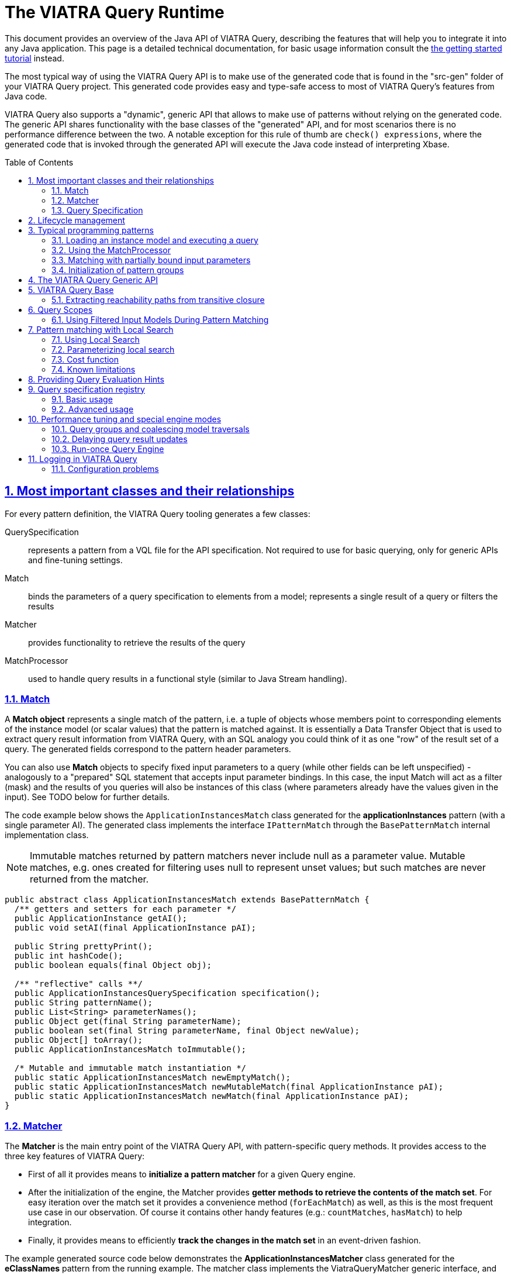 = The VIATRA Query Runtime
ifdef::env-github,env-browser[:outfilesuffix: .adoc]
:rootdir: .
ifndef::highlightjsdir[:highlightjsdir: {rootdir}/highlight.js]
ifndef::highlightjs-theme[:highlightjs-theme: foundation]

:imagesdir: {rootdir}/images
:toclevels: 2
:toc:
:toc-placement: macro
:numbered:
:icons: font
:sectnums:
:sectnumlevels: 4
:experimental:
:sectlinks:


This document provides an overview of the Java API of VIATRA Query, describing the features that will help you to integrate it into any Java application. This page is a detailed technical documentation, for basic usage information consult the link:tutorial.html#_using_queries_programmatically[the getting started tutorial] instead.

The most typical way of using the VIATRA Query API is to make use of the generated code that is found in the "src-gen" folder of your VIATRA Query project. This generated code provides easy and type-safe access to most of VIATRA Query's features from Java code.

VIATRA Query also supports a "dynamic", generic API that allows to make use of patterns without relying on the generated code. The generic API shares functionality with the base classes of the "generated" API, and for most scenarios there is no performance difference between the two. A notable exception for this rule of thumb are `check() expressions`, where the generated code that is invoked through the generated API will execute the Java code instead of interpreting Xbase. 

:toc: macro

toc::[]

== Most important classes and their relationships

For every pattern definition, the VIATRA Query tooling generates a few classes:

QuerySpecification:: represents a pattern from a VQL file for the API specification. Not required to use for basic querying, only for generic APIs and fine-tuning settings.
Match:: binds the parameters of a query specification to elements from a model; represents a single result of a query or filters the results
Matcher:: provides functionality to retrieve the results of the query
MatchProcessor:: used to handle query results in a functional style (similar to Java Stream handling).

=== Match

A *Match object* represents a single match of the pattern, i.e. a tuple of objects whose members point to corresponding elements of the instance model (or scalar values) that the pattern is matched against. It is essentially a Data Transfer Object that is used to extract query result information from VIATRA Query, with an SQL analogy you could think of it as one "row" of the result set of a query. The generated fields correspond to the pattern header parameters. 

You can also use *Match* objects to specify fixed input parameters to a query (while other fields can be left unspecified) - analogously to a "prepared" SQL statement that accepts input parameter bindings. In this case, the input Match will act as a filter (mask) and the results of you queries will also be instances of this class (where parameters already have the values given in the input). See TODO below for further details. 

The code example below shows the `ApplicationInstancesMatch` class generated for the *applicationInstances* pattern (with a single parameter AI). The generated class implements the interface `IPatternMatch` through the `BasePatternMatch` internal implementation class. 

NOTE: Immutable matches returned by pattern matchers never include null as a parameter value. Mutable matches, e.g. ones created for filtering uses null to represent unset values; but such matches are never returned from the matcher.

[[query-api-match]]
[source,java]
----
public abstract class ApplicationInstancesMatch extends BasePatternMatch {
  /** getters and setters for each parameter */
  public ApplicationInstance getAI();
  public void setAI(final ApplicationInstance pAI);
  
  public String prettyPrint();
  public int hashCode();
  public boolean equals(final Object obj);
  
  /** "reflective" calls **/
  public ApplicationInstancesQuerySpecification specification();
  public String patternName();
  public List<String> parameterNames();
  public Object get(final String parameterName);
  public boolean set(final String parameterName, final Object newValue);
  public Object[] toArray();
  public ApplicationInstancesMatch toImmutable();
  
  /* Mutable and immutable match instantiation */
  public static ApplicationInstancesMatch newEmptyMatch();
  public static ApplicationInstancesMatch newMutableMatch(final ApplicationInstance pAI);
  public static ApplicationInstancesMatch newMatch(final ApplicationInstance pAI);
}
----

[[sec-querymatcher]]
=== Matcher

The *Matcher* is the main entry point of the VIATRA Query API, with pattern-specific query methods. It provides access to the three key features of VIATRA Query: 

* First of all it provides means to *initialize a pattern matcher* for a given Query engine.
* After the initialization of the engine, the Matcher provides *getter methods to retrieve the contents of the match set*. For easy iteration over the match set it provides a convenience method (`forEachMatch`) as well, as this is the most frequent use case in our observation. Of course it contains other handy features (e.g.: `countMatches`, `hasMatch`) to help integration. 
* Finally, it provides means to efficiently *track the changes in the match set* in an event-driven fashion.

The example generated source code below demonstrates the *ApplicationInstancesMatcher* class generated for the *eClassNames* pattern from the running example. The matcher class implements the ViatraQueryMatcher generic interface, and its implementation code extends the `BaseGeneratedMatcher` internal class, inheriting several useful methods. In the listing below, we show some methods that are not actually part of generated code, but conform to the interface `ViatraQueryMatcher` and are accessible through inheritance from `BaseGeneratedMatcher`. 

NOTE: The pattern matcher API of VIATRA never returns null, but handles null as input parameters. This means, there is no need to check for null when processing matches.

[[query-api-matcher]]
[source,java]
----
public class EClassNamesMatcher implements ViatraQueryMatcher<EClassNamesMatch> {
  /** factory method **/
  public static ApplicationInstancesMatcher on(final ViatraQueryEngine engine);

  /** access to match set **/
  public Collection<ApplicationInstancesMatch> getAllMatches(); // inherited
  public Collection<ApplicationInstancesMatch> getAllMatches(final ApplicationInstance pAI);
  public Stream<ApplicationInstancesMatch> streamAllMatches(); // inherited
  public Stream<ApplicationInstancesMatch> streamAllMatches(final ApplicationInstance pAI);
  public Optional<ApplicationInstancesMatch> getOneArbitraryMatch(); // inherited
  public Optional<ApplicationInstancesMatch> getOneArbitraryMatch(final ApplicationInstance pAI);
  public boolean hasMatch(); // inherited
  public boolean hasMatch(final ApplicationInstance pAI);
  public int countMatches(); // inherited
  public int countMatches(final ApplicationInstance pAI);

  /** Retrieve the set of values that occur in matches.**/
  public Set<ApplicationInstance> getAllValuesOfAI() {}

  /** iterate over matches using a lambda **/
  public void forEachMatch(Consumer<? super EClassNamesMatch> processor); // inherited
  public void forEachMatch(final ApplicationInstance pAI, final Consumer<? super ApplicationInstancesMatch> processor);
  public void forOneArbitraryMatch(Consumer<? super EClassNamesMatch> processor); // inherited
  public boolean forOneArbitraryMatch(final ApplicationInstance pAI, final Consumer<? super ApplicationInstancesMatch> processor) {}

  /** Returns a new (partial) Match object for the matcher. 
   *  This can be used e.g. to call the matcher with a partial match. **/
  public ApplicationInstancesMatch newMatch(final ApplicationInstance pAI);
  
  /** Access query specification */
  public static IQuerySpecification<ApplicationInstancesMatcher> querySpecification();
}
----

Starting with VIATRA 2.0 the matcher API also returns stream of matches. These streams can be used for processing the streams functionally, greatly extending the similar capabilities provided by the forEachMatch calls available since earlier version. Furthermore, relying on these streams might provide better performance: (1) the use of these streams does not necessitate the copying of the match set, and (2) the pattern matcher is allowed to postpone the match set calculation until the next match is necessary.

WARNING: The new Stream-based APIs cannot handle if the underlying model is changed during match processing. If a snapshot of the match set is required, either rely on the similar `getAllMatches()` call or collect the results of the stream in end-user code.

=== Query Specification

A pattern-specific specification that can instantiate a Matcher class in a type-safe way. You can get an instance of it via the Matcher class’s specification() method. The recommended way to instantiate a Matcher is with an `ViatraQueryEngine`. In both cases if the pattern is already registered (with the same root in the case of the Notifier method) then only a lightweight reference is created which points to the existing engine.

The code sample extends the BaseGeneratedQuerySpecification class.

[[query-api-queryspecification]]
[source,java]
----
/**
 * A pattern-specific query specification that can instantiate EClassNamesMatcher in a type-safe way.
 */
public final class ApplicationInstancesQuerySpecification extends BaseGeneratedEMFQuerySpecification<ApplicationInstancesMatcher> {

  /** Singleton instance access */
  public static ApplicationInstancesQuerySpecification instance();

  /** Instantiate matches and matchers */
  public ApplicationInstancesMatcher instantiate();
  public ApplicationInstancesMatch newEmptyMatch();
  public ApplicationInstancesMatch newMatch(final Object... parameters);

}
----

== Lifecycle management

In VIATRA Query, all pattern matching (query evaluation) is carried out in *ViatraQueryEngine* instances that are accessed through the user-friendly generated classes of the public API. The *ViatraQueryEngine* associated to your patterns can be accessed and managed through the *EngineManager* singleton class, to track and manipulate their lifecycles.

A ViatraQueryEngine is instantiated with a Scope implementation that describes the model the query should work with. By default, in case of EMF it is recommended to initialize an EMFScope instance with the ResourceSet containing the EMF model. For more details about scopes see <<sec-query-scopes,Query Scopes>>.

By default, for each scope a single, managed *ViatraQueryEngine* is created, which is shared by all objects that access VIATRA Query's features through the generated API. The *ViatraQueryEngine* is attached to the scope and *it is retained on the heap as long as the model itself is there*. It will listen on update notifications stemming from the given model in order to maintain live results. If you release all references to the model (e.g. unload the resource), the *ViatraQueryEngine* can also be garbage collected (as long as there are no other inbound references on it). 

In all, for most (basic) scenarios, the following workflow should be followed: 

* initialize/load the model 
* initialize your *ViatraQueryEngine* instance 
* initialize pattern matchers, or groups of pattern matchers and use them 
* if you release the model and your *ViatraQueryEngine* instance, all resources will be freed by the garbage collector.

For advanced scenarios (if you wish to manage lifecycles at a more finegrained level), you have the option of creating *unmanaged* ViatraQueryEngines and dispose of them independently of your instance model. For most use-cases though, we recommend the use of managed engines, this is the default and optimized behavior, as these engines can share common indices and caches to save memory and CPU time. The *EngineManager* ensures that there will be no duplicated engine for the same model root (Notifier) object. Creating an unmanaged engine will give you certain additional benefits, however additional considerations should be applied.

If you want to remove the matchers from the engine you can call the `wipe()` method on it. It discards any pattern matcher caches and forgets the known patterns. The base index built directly on the underlying EMF model, however, is kept in memory to allow reuse when new pattern matchers are built. If you don’t want to use it anymore call the `dispose()` instead, to completely disconnect and dismantle the engine.

WARNING: Never call wipe or dispose on any engine that were not explicitly created by you; any created matcher over the engine becomes unusable.

== Typical programming patterns

In the followings, we provide short source code samples (with some explanations) that cover the most important use-cases supported by the VIATRA Query API. 

=== Loading an instance model and executing a query

[[query-api-loadmodelandquery]]
[source,java]
----
// get all matches of the pattern
// initialization
// phase 1: (managed) ViatraQueryEngine
ViatraQueryEngine engine = ViatraQueryEngine.on(new EMFScope(resource /* or resourceSet */)); 
// phase 2: the matcher itself
EObjectMatcher matcher = EObjectMatcher.on(engine);
// get all matches of the pattern
Collection<EObjectMatch> matches = matcher.getAllMatches();
// process matches, produce some output
StringBuilder results = new StringBuilder();
prettyPrintMatches(results, matches);
----

=== Using the MatchProcessor

With the MatchProcessor you can iterate over the matches of a pattern quite easily:

[[query-api-matchprocessor]]
[source,java]
----
matcher2.forEachMatch(new EClassNamesProcessor() {
 @Override
 public void process(EClass c, String n) {
  results.append("\tEClass: " + c.toString() + "\n");
 }
});	
----

=== Matching with partially bound input parameters

An important aspect of VIATRA Query queries is that they are *bidirectional* in the sense that they accept input bindings, to filter/project the result set with a given input constraint. The following example illustrates the usage of the match processor with an input binding that restricts the result set to the cases where the second parameter (the name of the EClass) takes the value "A": 

[source,java]
----
matcher2.forEachMatch( matcher2.newMatch(null, "A") , new EClassNamesProcessor() {
 @Override
 public void process(EClass c, String n) {
  results.append("\tEClass with name A: " + c.toString() + "\n");
 }
});	

// alternatively:
matcher2.forEachMatch(null, "A" , new EClassNamesProcessor() {
 @Override
 public void process(EClass c, String n) {
  results.append("\tEClass with name A: " + c.toString() + "\n");
 }
});
----
The input bindings may be used for all match result set methods. 

Additionally, the *getAllValuesOf...* methods allow you to perform projections of the result set to one of the parameters: 

[source,java]
----
// projections
for (EClass ec: matcher2.getAllValuesOfc(matcher2.newMatch(null,"A")))
{
 results.append("\tEClass with name A: " + ec.toString() + "\n");
}
----

=== Initialization of pattern groups

Using pattern groups is important for performance. By default, VIATRA Query performs a traversal of the instance model when a matcher is accessed through the *ViatraQueryEngine* for the first time. If you wish to use several pattern matchers, it is a good idea to make use of the generated pattern group class and prepare the ViatraQueryEngine to perform a combined traversal (with minimal additional overhead) so that any additional Matcher initializations avoid re-traversals. 

[[query-api-groupinit]]
[source,java]
----
// phase 1: (managed) ViatraQueryEngine
ViatraQueryEngine engine = ViatraQueryEngine.on(new EMFScope(resource));
// phase 2: the group of pattern matchers
HeadlessQueries patternGroup = HeadlessQueries.instance();
patternGroup.prepare(engine);
// from here on everything is the same
EObjectMatcher matcher = EObjectMatcher.on(engine);
// get all matches of the pattern
Collection<EObjectMatch> matches = matcher.getAllMatches();
prettyPrintMatches(results, matches);
// ... //
// matching with partially bound input parameters
// because EClassNamesMatcher is included in the patterngroup, *no new traversal* will be done here
EClassNamesMatcher matcher2 = EClassNamesMatcher.on(engine);
----

== The VIATRA Query Generic API

All features provided by the generated pattern matcher API can be executed using the generic pattern matcher API of VIATRA. This generic API differs from the generated one in two key aspects: 

* it can be used to apply queries and use other VIATRA Query features *without* generating code and loading the resulting bundles into the running configuration. In other words, you just need to supply the EMF-based in-memory representation (an instance of the Pattern class) 
* the generic API is not "type safe" in the sense that the Java types of your pattern variables is not known and needs to be handled dynamically (typically by type casting).

[[query-api-genericapi]]
[source,java]
.Example using the generic API
----
public String executeDemo_GenericAPI_LoadFromEIQ(String modelPath, String patternFQN) {
  final StringBuilder results = new StringBuilder();
  Resource resource = loadModel(modelPath);
  if (resource != null) {
    try {
      // get all matches of the pattern
      // create an *unmanaged* engine to ensure that noone else is going
      // to use our engine
      AdvancedViatraQueryEngine engine = AdvancedViatraQueryEngine.createUnmanagedEngine(resource);
      // instantiate a pattern matcher through the registry, by only knowing its FQN
      // assuming that there is a pattern definition registered matching 'patternFQN'

      Pattern p = null;
				
      // Initializing Xtext-based resource parser
      // Do not use if VIATRA Query tooling is loaded!
      EMFPatternLanguageStandaloneSetup.createInjectorAndDoEMFRegistration();

      //Loading pattern resource from file
      ResourceSet resourceSet = new ResourceSetImpl();
      URI fileURI = URI.createPlatformPluginURI("headlessQueries.incquery/src/headless/headlessQueries.vql", false);
      Resource patternResource = resourceSet.getResource(fileURI, true);
			    
      // navigate to the pattern definition that we want
      if (patternResource != null) {
        if (patternResource.getErrors().size() == 0 && patternResource.getContents().size() >= 1) {
          EObject topElement = patternResource.getContents().get(0);
          if (topElement instanceof PatternModel) {
            for (Pattern _p  : ((PatternModel) topElement).getPatterns()) {
              if (patternFQN.equals(CorePatternLanguageHelper.getFullyQualifiedName(_p))) {
                p = _p; break;
              }
            }
          }
        }
      }
      if (p == null) {
        throw new RuntimeException(String.format("Pattern %s not found", patternFQN));
      }
      // A specification builder is used to translate patterns to query specifications
      SpecificationBuilder builder = new SpecificationBuilder();
			    
      // attempt to retrieve a registered query specification		    
      ViatraQueryMatcher<? extends IPatternMatch> matcher = engine.getMatcher(builder.getOrCreateSpecification(p));
				
      if (matcher!=null) {
        Collection<? extends IPatternMatch> matches = matcher.getAllMatches();
        prettyPrintMatches(results, matches);
      }
				
      // wipe the engine
      engine.wipe();
      // after a wipe, new patterns can be rebuilt with much less overhead than 
      // complete traversal (as the base indexes will be kept)

      // completely dispose of the engine once's it is not needed
      engine.dispose();
      resource.unload();
    } catch (ViatraQueryException e) {
      e.printStackTrace();
      results.append(e.getMessage());
    }
  } else {
    results.append("Resource not found");
  }
  return results.toString();
}
----

== VIATRA Query Base

VIATRA Query provides a light-weight indexer library called Base that aims to provide several useful (some would even argue critical) features for querying EMF models: 

* inverse navigation along EReferences 
* finding and incrementally tracking all model elements by attribute value/type (i.e. inverse navigation along EAttributes) 
* incrementally computing transitive reachability along given reference types (i.e. transitive closure of an EMF model) 
* getting and tracking all the (direct) instances of a given EClass

The point of VIATRA Query Base is to provide all of these in an incremental way, which means that once the query evaluator is attached to an EMF model, as long as it stays attached, the query results can be retrieved instantly (as the query result cache is automatically updated). VIATRA Query Base is a lightweight, small Java library that can be integrated easily to any EMF-based tool as it can be used in a stand-alone way, without the rest of VIATRA Query. 

We are aware that some of the functionality can be found in some Ecore utility classes (for example ECrossReferenceAdapter). These standard implementations are non-incremental, and are thus do not scale well in scenarios where high query evaluation performance is necessary (such as e.g. on-the-fly well-formedness validation or live view maintenance). VIATRA Query Base has an additional important feature that is not present elsewhere: it contains very efficient implementations of transitive closure that can be used e.g. to maintain reachability regions incrementally, in very large EMF instance models.

=== Extracting reachability paths from transitive closure

Beyond the support for querying reachability information between nodes in the model, the TransitiveClosureHelper class also provides the functionality to retrieve paths between pairs of nodes. The `getPathFinder` method returns an `IGraphPathFinder` object, which exposes the following operations:

 `Deque<V> getPath(V sourceNode, V targetNode)`:: Returns an arbitrary path from the source node to the target node (if such exists).
 `Iterable<Deque<V>> getShortestPaths(V sourceNode, V targetNode)`:: Returns the collection of shortest paths from the source node to the target node (if such exists).
 `Iterable<Deque<V>> getAllPaths(V sourceNode, V targetNode)`:: Returns the collection of paths from the source node to the target node (if such exists).
 `Iterable<Deque<V>> getAllPathsToTargets(V sourceNode, Set<V> targetNodes)`:: Returns the collection of paths from the source node to any of the target nodes (if such exists).

Internally these operations use a depth-first-search traversal and rely on the information which is incrementally maintained by the transitive closure component.

[[sec-query-scopes]]
== Query Scopes
VIATRA Query uses the concept of *Scopes* to define the entire model to search for results. For queries over EMF models, the EMFScope class defines such scopes. When initializing a ViatraQueryEngine, it is required to specify this scope by creating a new instance of EMFScope.

This instance might be created from one or more Notifier instances (ResourceSet: includes all model elements stored in the ResourceSet; Resource: includes all elements inside the corresponding Resource; EObject: includes all elements in the containment subtree of the object itself).

In most cases, it is recommended to include the entire ResourceSet as the query scope; however, if required, it is possible to 

=== Using Filtered Input Models During Pattern Matching

In several cases it is beneficial to not include all Resources from a ResourceSet during pattern matching, but consider more than one. Such cases might include Xtext/Xbase languages or http://www.jamopp.org/index.php/JaMoPP[JaMoPP]-based instances that include resources representing the classes of the Java library.

In case of EMF models, the EMFScope instance may also set some base index options to filter out containment subtrees from being indexed both by the Base Indexer and the Rete networks, by providing a filter implementation to the VIATRA Query Engine. These options include the IBaseIndexResourceFilter and IBaseIndexObjectFilter instances that can be used to filter out entire resources or containment subtrees, respectively.

Sample usage (by filtering out Java classes referred by JaMoPP):

[[query-runtime-filteredscope]]
[source,java]
----
ResourceSet resourceSet = ...; //Use a Resource Set as the root of the engine 
BaseIndexOptions options = new BaseIndexOptions().withResourceFilterConfiguration(new IBaseIndexResourceFilter() {

  @Override
  public boolean isResourceFiltered(Resource resource) {
    // PathMap URI scheme is used to refer to JDK classes
    return "pathmap".equals(resource.getURI().scheme());
  }
});
//Initializing scope with custom options
EMFScope scope = new EMFScope(resourceSet, options);
ViatraQueryEngine engine = ViatraQueryEngine.on(scope);
----

NOTE: there are some issues to be considered while using this API:

* If a Resource or containment subtree is filtered out, it is filtered out entirely. It is not possible to re-add some lower-level contents.
*  In case of the query scope is set to a subset of the entire model (e.g only one EMF resource within the resource set), model elements within the scope of the engine may have references pointing to elements outside the scope; these are called *dangling edges*. Previous versions of VIATRA made the assumption that the model is self-contained and free of dangling edges; the behavior of the query engine was ''unspecified'' (potentially incorrect match sets) if the model did not have this property. In VIATRA 1.6, this behavior was cleaned up by adding a new indexer mode that drops this assumption, and (with a minor cost to performance) always checks both ends of all indexed edges to be in-scope. For backward compatibility, the old behavior is used by default, but you can manually change this using the corresponding base index option as below. For new code we suggest to use this option to drop the dangling-free assumption, as it provides more consistent and intuitive results in a lot of cases; in a future VIATRA release this will be the new default.

[[query-runtime-danglingfree]]
[source,java]
----
BaseIndexOptions options = new BaseIndexOptions().withDanglingFreeAssumption(false); 
ResourceSet rSet = new ResourceSetImpl();
EMFScope scope = new EMFScope(rSet, options);
ViatraQueryEngine engine = ViatraQueryEngine.on(scope);
----

== Pattern matching with Local Search

Since version 0.9, there is a possibility to refer to alternative search engines in addition to Rete-based incremental engines; version 1.0 includes a local search based search algorithm usable with the VIATRA Query matcher API.

Since version 1.4, the Local Search engine is considered stable, and users are encuraged to use it in applications where incrementality is not crucial. The Local Search engine reuses the same matcher API used in VIATRA Query.

* When is local search the most beneficial?
** A single, batch evaluation of models
** Memory limit is severe and the Rete network does not fit into the memory
** When all calls have one or more parameters bound, resulting in simple traversal
* Harder cases
** Repeated model execution 
** Query evaluation requires expensive model traversal (think about iterating over all instances in a model)

[[sec-localsearch]]
=== Using Local Search

The most important steps to perform:

* Add a dependency to the optional plug-in `org.eclipse.viatra.query.runtime.localsearch`
* Explicitly ask for a local search-based matcher when initializing the matcher instance:
[source,java]
----
IQuerySpecification<?> specification = ...;
QueryEvaluationHint hint = LocalSearchHints.getDefault().build();
AdvancedViatraQueryEngine.from(queryEngine).getMatcher(specification, hint);
----
* Or alternatively, set the local search as default for a query engine:
[source,java]
----
// Access the default local search hint
QueryEvaluationHint localSearchHint = LocalSearchHints.getDefault().build();
		
// Build an engine options with the local search hint
ViatraQueryEngineOptions options = ViatraQueryEngineOptions.
		defineOptions().
		withDefaultHint(localSearchHint).
                withDefaultBackend(localSearchHint.getQueryBackendFactory()). // this line is needed in 1.4 due to bug 507777
		build();
		
//Access the query engine
ViatraQueryEngine queryEngine = ViatraQueryEngine.on(scope, options);
----
* After initialization, the existing <<sec-querymatcher,pattern matcher API>> constructs can be used over the local search engine.

It is also possible to declare specific patterns to be executed by Local Search in the VQL file using the `search`, although this setting may be overridden by the hints given at the matcher creation.

[source,java]
----
search pattern minCPUs(n : java Integer) {
	n == min find cpus(_hi1, #_);
}
----

=== Parameterizing local search

Parameterization of the planner algorithm is possible via <<sec-query-hints,the hint mechanism>>. Currently (version 1.7) the following hints are available by using the `LocalSearchHints` builder class:

Use Base:: allow/disallow the usage of the index at runtime. Its value may be `true` or `false`. The default value is `true`.
Row Count:: An internal parameter, bigger values often mean longer plan generation times, and potentially search plans with lower cost. Its value may be a positive `int`, the default value is 4.
Cost Function:: The cost function to be used by the planner. Must implement org.eclipse.viatra.query.runtime.localsearch.planner.cost.ICostFunction
Flatten call predicate:: The predicate to control which pattern composition calls shall be flattened before planning. By deafult all called patterns are flattened.

For example, to disable the use of base index:
[source,java]
----
IQuerySpecification<?> specification = ...;
QueryEvaluationHint hint = LocalSearchHints.getDefault().setUseBase(false).build();
AdvancedViatraQueryEngine.from(queryEngine).getMatcher(specification, hint);
----

=== Cost function

The default cost function estimates operation costs based on the statistical structure of the model, which is obtained using the base index. This is true even if USE_BASE_INDEX is set to false, in which case a plan is created which does not rely on the base index at execution time. Since 1.4.0 the base index is capable of providing only statistical information with much less overhead compared to instance indexing. To avoid using base index even in the planning phase, the cost function can be replaced to another implementation. For this purpose, two alternative implementations are provided:

* `VariableBindingBasedCostFunction` estimates the operation costs using the number of variables it binds. This cost function usually results in lower performance executions.
* The abstract class `StatisticsBasedConstraintCostFunction` can be used to provide model statistics from different sources, e.g. a previously populated map:

[source,java]
----
final Map<IInputKey, Long> statistics = ..
QueryEvaluationHint hint = LocalSearchHints.getDefault().setCostFunction(new StatisticsBasedConstraintCostFunction(){
  public long countTuples(IConstraintEvaluationContext input, IInputKey supplierKey){
    return statistics.get(supplierKey);
  }
}).build();
----

The latter is advised to be used if the model is expected to be changed after the planning phase to ensure that the planing is based on a realistic model statistics which resembles the actual structure which the pattern is executed on.

NOTE: We plan on providing a simpler way of setting up model statistics in later versions; this kind of setup might be changed.

=== Known limitations

* A local search matcher cannot provide change notifications on pattern matches. If asked, an UnsupportedOperationException is thrown.
* As of version 1.4, it is not possible to combine different pattern matching algorithms for the evaluation of a single pattern. Either the entire search must use Rete or Local search based algorithms.
* The Local Search engine currently does not able to execute recursive queries. See http://bugs.eclipse.org/458278 for more details.


[[sec-query-hints]]
== Providing Query Evaluation Hints

It is possible to pass extra information to the runtime of VIATRA Query using evaluation hints, such as information about the structure of the model or requirements for the evaluation. In version 1.4, the handling of such hints were greatly enhanced, allowing the following ways to pass hints:

. The Query engine might be initialized with default hints using the static method `AdvancedQueryEngine#createUnmanagedEngine(QueryScope, ViatraQueryEngineOptions)`. The hints provided inside the query engine options are the default hints used by all matchers, but can be overridden using the following options.
. A pattern definition can be extended with hints, e.g. for backend selection in the pattern language. Such hints will be generated into the generated query specification code.
. When accessing a new pattern matcher through the Query Engine, further override hints might be presented using `AdvancedQueryEngine#getMatcher(IQuerySpecification, QueryEvaluationHint)`. Such hints override both the engine default and the pattern default hints.

In version 1.4 the hints are mostly used to fine tune the <<sec-localsearch, local search based pattern matcher>>, but their usage is gradually being extended. See classes `ReteHintOptions` and `LocalSearchHints` for hint options provided by the query backends.

== Query specification registry

The query specification registry, available since ''VIATRA 1.3'' is used to manage query specifications provided by multiple connectors which can
dynamically add and remove specifications. Users can read the contents of the registry through views that are also
dynamically updated when the registry is changed by the connectors.

=== Basic usage

The most common usage of the registry will be to get a registered query specification based on its fully qualified name.
You can access the registry through a singleton instance:

[[query-runtime-registry-usage]]
[source,java]
----
IQuerySpecificationRegistry registry = org.eclipse.viatra.query.runtime.registry.QuerySpecificationRegistry.getInstance();
IQuerySpecification<?> specification = registry.getDefaultView().getEntry("my.registered.query.fqn").get();
----

The default view lets you access the contents of the registry, the entry returned is a provider for the query specification that returns it when requested through the get() method.

=== Advanced usage

==== Views

To get an always up to date view of the registry, you can either:
* request a *default view* that will contain on specification marked to be included in this view (e.g. queries registered through the queryspecification extension point)
* create a new *view* that may use either a filter or a factory for defining which specifications should be included in the view

[[query-api-registry-views]]
[source,java]
----
IQuerySpecificationRegistry registry = QuerySpecificationRegistry.getInstance();
// access default view
IDefaultRegistryView defaultView = registry.getDefaultView();

// create new view
IRegistryView simpleView = registry.createView();

// create filtered view
IRegistryView filteredView = registry.createView(new IRegistryViewFilter() {
  @Override
  public boolean isEntryRelevant(IQuerySpecificationRegistryEntry entry) {
    // return true to include in view
  }
});

// create specific view instance
boolean allowDuplicateFQNs = false;
IRegistryView ownView = registry.createView(new IRegistryViewFactory() {
  return new AbstractRegistryView(registry, allowDuplicateFQNs) {
    @Override
    protected boolean isEntryRelevant(IQuerySpecificationRegistryEntry entry) {
      // return true to include in view
    }
  }
);
----

Once you have a view instance, you can access the contents of the registry by requesting the entries from the view or adding a listener that will be notified when the view changes. 

Default views add a few additional utilities that are made possible by also restricting what is included in them. Default views will only contain entries that are marked explicitly to be included and will not allow different specifications with the same fully qualified name. In return, you can request a single entry by its FQN (since at most one can exist) and also request a query group that contains all entries.

==== Listening to view changes

The contents of the registry may change after a view is created. When you access the view to get its entries, it will always return the current state of the registry.
If you want to get notified when the contents of your view change, you can add a listener to the view:

[[query-api-registry-listener]]
[source,java]
----
IQuerySpecificationRegistry registry = QuerySpecificationRegistry.getInstance();
IRegistryView myView = registry.createView();
IQuerySpecificationRegistryChangeListener listener = new IQuerySpecificationRegistryChangeListener() {
  @Override
  public void entryAdded(IQuerySpecificationRegistryEntry entry) {
    // process addition
  }
  
  @Override
  public void entryRemoved(IQuerySpecificationRegistryEntry entry) {
    // process removal
  }
});
myView.addViewListener(listener);

// when you don't need to get notifications any more
myView.removeViewListener(listener);
----

*Important note:* your code has to keep a reference to your view otherwise it will be garbage collected. The registry uses weak references to created views in order to free users from having to manually dispose views.

==== Adding specifications to the registry

The registry is supplied with specifications through sources. You can add your own source connector as a source and dynamically add and remove your own specifications.

[[query-api-registry-addspecification]]
[source,java]
----
IQuerySpecificationRegistry registry = QuerySpecificationRegistry.getInstance();
// initialize your connector
IRegistrySourceConnector connector;

// add connector
boolean sourceAdded = registry.addSource(connector);

// [...]

// remove your source when needed
boolean sourceRemoved = registry.removeSource(connector);
----

We already have some connector implementations for the most common use cases. For example, you can create a connector with a simple add and remove method for query specifications:

[[query-api-registry-connectors]]
[source,java]
----
IRegistrySourceConnector connector = new SpecificationMapSourceConnector("my.source.identifier", true /* include these in default view; fqn clashes are errors */);

IQuerySpecification<?> specification = /* available from somewhere */

IQuerySpecificationProvider provider = new SingletonQuerySpecificationProvider(specification);

// add specification to source
connector.addQuerySpecificationProvider(provider);

// remove specification by FQN
connector.removeQuerySpecificationProvider(specification.getFullyQualifiedName());
----

NOTE: The default view assumes all queries loaded there have a single qualified name. If this cannot ensured, the source should not be added to the default views and specific views are to be created accordingly.

== Performance tuning and special engine modes

=== Query groups and coalescing model traversals
If you initialize a new query that requires the indexing of some EMF types for which the current engine instance has not yet built an index, then the base index of the VIATRA engine will traverse the entire scope to build the index. It can make a great difference if such expensive re-traversals are avoided, and the engine traverses the model only once to build indexes for all queries.

The easiest wax to do this would be to use <code>IQueryGroup.prepare(engine)</code> for a group of queries. Such a group is generated for every query file, and any other custom group can be manually assembled with <code>GenericQueryGroup</code>.

[[query-api-group-prepare]]
[source,java]
----
IQueryGroup queries = ...
ViatraQueryEngine engine = ...
queries.prepare(engine);
----


For advanced use cases, it is possible to directly control indexing traversals in an arbitrary code block, such that any index constructions are coalesced into a single traversal:

[[query-api-coalesce]]
[source,java]
----
ViatraQueryEngine engine = ...
engine.getBaseIndex().coalesceTraversals(new Callable<Void>() {
    @Override
    public Void call() throws Exception {
        // obtain matchers, etc.
        return null;
    }
});
----



=== Delaying query result updates
As of version 1.6, the advanced query API now includes a feature that lets users temporarily "turn off" query result maintenance in the incremental query backend. During such a code block, only the base model indexer is updated, query results remain stale until the end of the block. The advantage is that it is possible to save significant execution time when changing the model in a way that partially undoes itself, e.g. a large part of the model is removed and then re-added.

[[query-api-delayupdates]]
[source,java]
----
AdvancedViatraQueryEngine engine = ...
engine.delayUpdatePropagation(new Callable<Void>() {
    @Override
    public Void call() throws Exception {
        // perform extensive changes in model that largely cancel each other out
        return null;
    }
});
----

=== Run-once Query Engine

This page describes how VIATRA Query can be used to carry out one-time query evaluation which is useful in the following cases:
* You want less (steady-state) memory consumption instead of incremental evaluation.
* You have derived features that are not [[VIATRA/Addon/Query_Based_Features#Well-behaving_structural_features|well-behaving]], but you want to include them in queries.
* You like the query language of VIATRA Query, but you don't need incremental evaluation and the batch performance is better than the sum of model modification overheads between query usages.

These scenarios are now supported by a "run-once" query engine that will perform the evaluation on a given query and return the match set then dispose of the Rete network and base index to free up memory.

NOTE: The <<sec-localsearch,local search engine>> provided by VIATRA should perform better for these cases and it is recommended to use that instead. This functionality predates local search support and is kept for backward compatibility.

==== Example

The most up-to-date sample source code to this page is found in Git here: http://git.eclipse.org/c/viatra/org.eclipse.viatra.git/tree/examples/minilibrary Most notably, 

* the patterns are found in http://git.eclipse.org/c/viatra/org.eclipse.viatra.git/tree/examples/minilibrary/org.eclipse.viatra.query.runtime.runonce.tests/src/org/eclipse/viatra/query/runtime/runonce/tests/eiqlibrary.vql[eiqlibrary.vql] 
* and the API usage samples are found in http://git.eclipse.org/c/viatra/org.eclipse.viatra.git/tree/examples/minilibrary/org.eclipse.viatra.query.runtime.runonce.tests/src/org/eclipse/viatra/query/runtime/runonce/tests/RunOnceTest.java[RunOnceTest.java]

==== Usage

===== Run-once then dispose

The API of the run-once query engine is very simple, just instantiate the engine with the constructor using the proper scope (EObject, Resource or ResourceSet) and call the getAllMatches with a query specfication:

[source,java]
----
RunOnceQueryEngine engine = new RunOnceQueryEngine(notifier);
// using generated query specification
Collection<SumOfPagesInLibraryMatch> allMatches = engine.getAllMatches(SumOfPagesInLibraryMatcher.querySpecification());
// if you only have Pattern object
IQuerySpecification<ViatraQueryMatcher<IPatternMatch>> specification = (IQuerySpecification<ViatraQueryMatcher<IPatternMatch>>) QuerySpecificationRegistry.getOrCreateQuerySpecification(BooksWithMultipleAuthorsMatcher.querySpecification().getPattern());
Collection<IPatternMatch> matches = engine.getAllMatches(specification);
----

Note that each invocation of getAllMatches will traverse the model completely, index the classes, features and data types that are required for the query, collect the match set than dispose the indexes.

==== Automatic re-sampling

In many cases, the derived features are only a small part of the queries and it would be better to keep the indices once they are built. However, in this case, we need a way to update the values of all derived features that are indexed. 

The run-once query engine supports automatic re-sampling by listening to model modifications and updating values before returning match results.The following example shows how you can enable this mode:

[source,java]
----
RunOnceQueryEngine engine = new RunOnceQueryEngine(notifier);
engine.setAutomaticResampling(true); // enable re-sampling mode
Collection<SumOfPagesInLibraryMatch> allMatches = engine.getAllMatches(SumOfPagesInLibraryMatcher.querySpecification());
// some model modification
// only re-sampling of derived features, not complete traversal
allMatches = engine.getAllMatches(SumOfPagesInLibraryMatcher.querySpecification());
----

If you no longer need automatic re-sampling, you can turn it off. In this case the engine that was kept incrementally updated is removed from memory.

[source,java]
----
engine.setAutomaticResampling(false); // disable re-sampling mode, indices removed
----

Finally, if the value of derived features change without any model modifications (not recommended), you can tell the engine to run the re-sampling next time:

[source,java]
----
engine.resampleOnNextCall();
----

== Logging in VIATRA Query

VIATRA Query logs error messages and some trace information using log4j. If you need to debug your application and would like to see these messages, you can set the log level in different hierarchy levels.
Since we use standard log4j, you can configure logging both with configuration files or through API calls.

* All loggers are children of a top-level default logger, that can be accessed from `ViatraQueryLoggingUtil.getDefaultLogger()`, just call `setLevel(Level.DEBUG)` on the returned logger to see all messages (of course you can use other levels as well).
* Each engine has it's own logger that is shared with the Base Index and the matchers as well. If you want to see all messages related to all engines, call `ViatraQueryLoggingUtil.getLogger(ViatraQueryEngine.class)` and set the level.
* Some other classes also use their own loggers and the same approach is used, they get the loggers based on their class, so retrieving that logger and setting the level will work as well.

=== Configuration problems

log4j uses a properties file as a configuration for its root logger. However, since this configuration is usually supplied by developers of applications, we do not package it in VIATRA Query.
This means you may encounter the following on your console if no configuration was supplied:

----
 log4j:WARN No appenders could be found for logger (org.eclipse.viatra.query.runtime.util.ViatraQueryLoggingUtil).
 log4j:WARN Please initialize the log4j system properly.
----

There are several cases where this can occur:

* *You have Xtext SDK installed*, which has a plugin fragment called org.eclipse.xtext.logging that supplies a log4j configuration. Make sure that the fragment is selected in your Runtime Configuration.
* *You are using the tooling of VIATRA Query without the Xtext SDK*, you will see the above warning, but since the patternlanguage.emf plugins also inject appenders to the loggers of VIATRA Query, log messages will be correctly displayed.
* *You are using only the runtime part of VIATRA Query* that has no Xtext dependency. You have to provide your own properties file (standalone execution) or fragment (OSGi execution), see http://www.eclipsezone.com/eclipse/forums/t99588.html
* Alternatively, if you just want to make sure that log messages appear in the console no matter what other configuration happens, you can call `ViatraQueryLoggingUtil.setupConsoleAppenderForDefaultLogger()` which will do exactly what its name says. Since appenders and log levels are separate, you will still have to set the log level on the loggers you want to see messages from.
* If you wish to completely turn the logger of, call `ViatraQueryLoggingUtil.getDefaultLogger().setLevel(Level.OFF);`.
